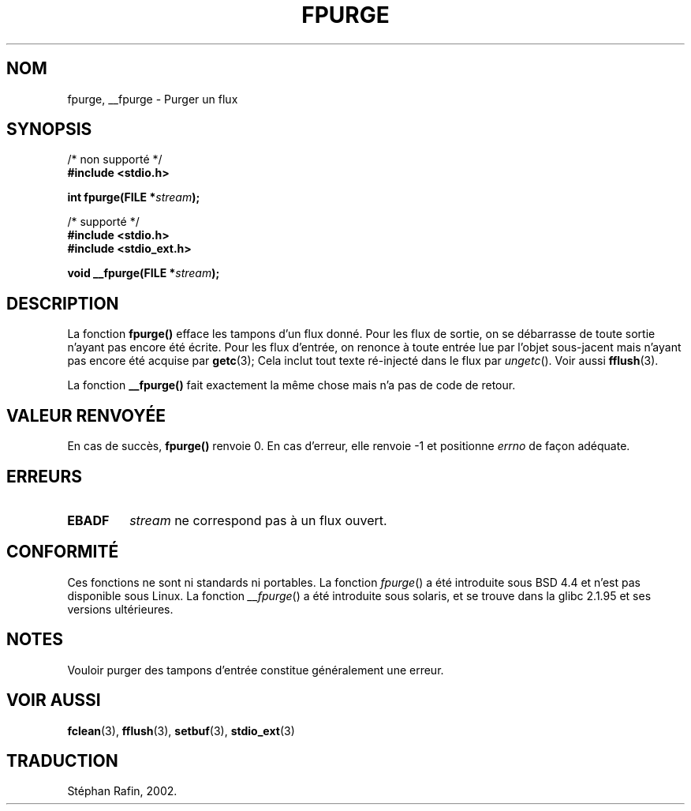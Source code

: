 .\" Copyright (C) 2001 Andries Brouwer <aeb@cwi.nl>.
.\"
.\" Permission is granted to make and distribute verbatim copies of this
.\" manual provided the copyright notice and this permission notice are
.\" preserved on all copies.
.\"
.\" Permission is granted to copy and distribute modified versions of this
.\" manual under the conditions for verbatim copying, provided that the
.\" entire resulting derived work is distributed under the terms of a
.\" permission notice identical to this one
.\" 
.\" Since the Linux kernel and libraries are constantly changing, this
.\" manual page may be incorrect or out-of-date.  The author(s) assume no
.\" responsibility for errors or omissions, or for damages resulting from
.\" the use of the information contained herein.  The author(s) may not
.\" have taken the same level of care in the production of this manual,
.\" which is licensed free of charge, as they might when working
.\" professionally.
.\" 
.\" Formatted or processed versions of this manual, if unaccompanied by
.\" the source, must acknowledge the copyright and authors of this work.
.\"
.\" Traduction 25/04/2002 par Stéphan Rafin (stephan.rafin@laposte.net)
.\" MàJ 21/07/2003 LDP-1.56
.\"
.TH FPURGE 3 "21 juillet 2003" LDP "Manuel du programmeur Linux"
.SH NOM
fpurge, __fpurge \- Purger un flux
.SH SYNOPSIS
.nf
/* non supporté */
.B #include <stdio.h>
.sp
.BI "int fpurge(FILE *" stream );
.sp
/* supporté */
.B #include <stdio.h>
.br
.B #include <stdio_ext.h>
.sp
.BI "void  __fpurge(FILE *" stream );
.fi
.SH DESCRIPTION
La fonction
.B fpurge()
efface les tampons d'un flux donné.
Pour les flux de sortie, on se débarrasse de toute sortie n'ayant pas encore été écrite.
Pour les flux d'entrée, on renonce à toute entrée lue par l'objet sous-jacent  
mais n'ayant pas encore été acquise par
.BR getc (3);
Cela inclut tout texte ré-injecté dans le flux par \fIungetc\fP(). Voir aussi
.BR fflush (3).
.LP
La fonction
.B __fpurge()
fait exactement la même chose mais n'a pas de code de retour.
.SH "VALEUR RENVOYÉE"
En cas de succès,
.B fpurge()
renvoie 0.
En cas d'erreur, elle renvoie \-1 et positionne
.I errno
de façon adéquate.
.SH ERREURS
.TP
.B EBADF
.I stream
ne correspond pas à un flux ouvert.
.SH "CONFORMITÉ"
Ces fonctions ne sont ni standards ni portables.
La fonction
.IR fpurge ()
a été introduite sous BSD 4.4 et n'est pas disponible sous Linux.
La fonction
.IR __fpurge ()
a été introduite sous solaris, et se trouve dans la glibc 2.1.95 et ses versions ultérieures.
.SH NOTES
Vouloir purger des tampons d'entrée constitue généralement une erreur.
.SH "VOIR AUSSI"
.BR fclean (3),
.BR fflush (3),
.BR setbuf (3),
.BR stdio_ext (3)
.SH TRADUCTION
Stéphan Rafin, 2002.
